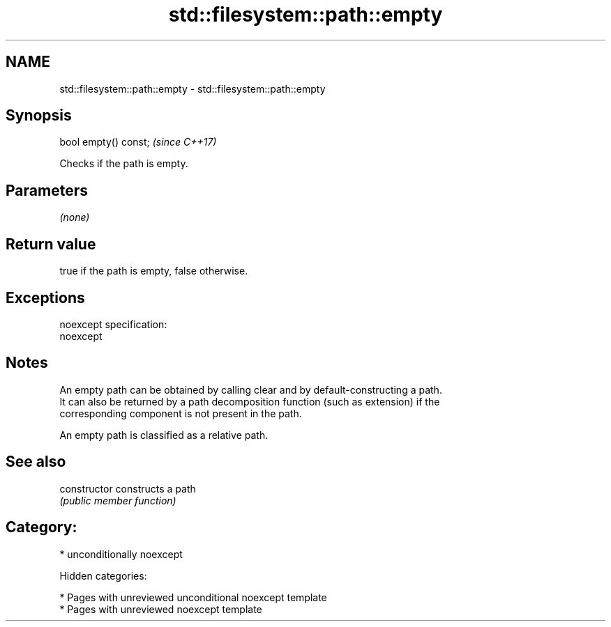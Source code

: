 .TH std::filesystem::path::empty 3 "2018.03.28" "http://cppreference.com" "C++ Standard Libary"
.SH NAME
std::filesystem::path::empty \- std::filesystem::path::empty

.SH Synopsis
   bool empty() const;  \fI(since C++17)\fP

   Checks if the path is empty.

.SH Parameters

   \fI(none)\fP

.SH Return value

   true if the path is empty, false otherwise.

.SH Exceptions

   noexcept specification:
   noexcept

.SH Notes

   An empty path can be obtained by calling clear and by default-constructing a path.
   It can also be returned by a path decomposition function (such as extension) if the
   corresponding component is not present in the path.

   An empty path is classified as a relative path.

.SH See also

   constructor   constructs a path
                 \fI(public member function)\fP

.SH Category:

     * unconditionally noexcept

   Hidden categories:

     * Pages with unreviewed unconditional noexcept template
     * Pages with unreviewed noexcept template
